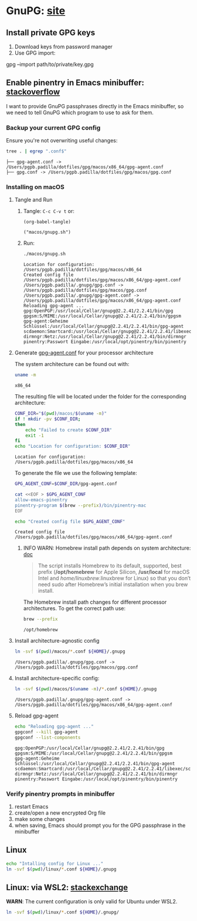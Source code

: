 #+PROPERTY: header-args:bash :results verbatim

* GnuPG: [[https://www.gnupg.org/][site]]


** Install private GPG keys

   1. Download keys from password manager
   2. Use GPG import:

   #+begin_example bash
   gpg --import path/to/private/key.gpg
   #+end_example


** Enable pinentry in Emacs minibuffer: [[https://emacs.stackexchange.com/a/68304/11978][stackoverflow]]


   I want to provide GnuPG passphrases directly in the Emacs
   minibuffer, so we need to tell GnuPG which program to use to ask
   for them.

   
*** Backup your current GPG config

    Ensure you're not overwriting useful changes:
    
    #+begin_src bash :dir ~/.gnupg :tangle no
      tree . | egrep ".conf$"
    #+end_src
   
    #+RESULTS:
    : ├── gpg-agent.conf -> /Users/pgpb.padilla/dotfiles/gpg/macos/x86_64/gpg-agent.conf
    : ├── gpg.conf -> /Users/pgpb.padilla/dotfiles/gpg/macos/gpg.conf
   

*** Installing on macOS
    :PROPERTIES:
    :CUSTOM_ID: macos-gpg-config
    :header-args:bash: :session macos-install :shebang #!/usr/bin/env bash :tangle macos/gnupg.sh :results verbatim
    :END:

**** Tangle and Run

     1. Tangle: =C-c C-v t= or:
        
        #+begin_src elisp :results verbatim :tangle no
          (org-babel-tangle)
        #+end_src

        #+RESULTS:
        : ("macos/gnupg.sh")
   
     2. Run:
        
        #+begin_src bash :session run-macos :tangle no
          ./macos/gnupg.sh
        #+end_src
      
        #+RESULTS:
        #+begin_example
        Location for configuration: /Users/pgpb.padilla/dotfiles/gpg/macos/x86_64
        Created config file /Users/pgpb.padilla/dotfiles/gpg/macos/x86_64/gpg-agent.conf
        /Users/pgpb.padilla/.gnupg/gpg.conf -> /Users/pgpb.padilla/dotfiles/gpg/macos/gpg.conf
        /Users/pgpb.padilla/.gnupg/gpg-agent.conf -> /Users/pgpb.padilla/dotfiles/gpg/macos/x86_64/gpg-agent.conf
        Reloading gpg-agent ...
        gpg:OpenPGP:/usr/local/Cellar/gnupg@2.2.41/2.2.41/bin/gpg
        gpgsm:S/MIME:/usr/local/Cellar/gnupg@2.2.41/2.2.41/bin/gpgsm
        gpg-agent:Geheime Schlüssel:/usr/local/Cellar/gnupg@2.2.41/2.2.41/bin/gpg-agent
        scdaemon:Smartcard:/usr/local/Cellar/gnupg@2.2.41/2.2.41/libexec/scdaemon
        dirmngr:Netz:/usr/local/Cellar/gnupg@2.2.41/2.2.41/bin/dirmngr
        pinentry:Passwort Eingabe:/usr/local/opt/pinentry/bin/pinentry
        #+end_example
   

**** Generate [[https://www.gnupg.org/documentation/manuals/gnupg/Agent-Options.html][gpg-agent.conf]] for your processor architecture

     The system architecture can be found out with:

     #+begin_src bash :tangle no
       uname -m
     #+end_src

     #+RESULTS:
     : x86_64

     The resulting file will be located under the folder for the
     corresponding architecture:

     #+begin_src bash
       CONF_DIR="$(pwd)/macos/$(uname -m)"
       if ! mkdir -pv $CONF_DIR;
       then
           echo "Failed to create $CONF_DIR"
           exit -1
       fi
       echo "Location for configuration: $CONF_DIR"
     #+end_src

     
     #+RESULTS:
     : Location for configuration: /Users/pgpb.padilla/dotfiles/gpg/macos/x86_64


     To generate the file we use the following template:
     
     #+begin_src bash :results verbatim
       GPG_AGENT_CONF=$CONF_DIR/gpg-agent.conf

       cat <<EOF > $GPG_AGENT_CONF
       allow-emacs-pinentry
       pinentry-program $(brew --prefix)/bin/pinentry-mac
       EOF

       echo "Created config file $GPG_AGENT_CONF"
     #+end_src

     #+RESULTS:
     : Created config file /Users/pgpb.padilla/dotfiles/gpg/macos/x86_64/gpg-agent.conf

    
***** INFO WARN: Homebrew install path depends on system architecture: [[https://docs.brew.sh/Installation][doc]]

      #+begin_quote
      The script installs Homebrew to its default, supported, best
      prefix (*/opt/homebrew* for Apple Silicon, */usr/local* for macOS
      Intel and /home/linuxbrew/.linuxbrew for Linux) so that you don’t
      need sudo after Homebrew’s initial installation when you brew
      install. 
      #+end_quote

      The Homebrew install path changes for different processor
      architectures. To get the correct path use:

      #+begin_src bash :tangle no
        brew --prefix
      #+end_src

      #+RESULTS:
      : /opt/homebrew
     


**** Install architecture-agnostic config

     #+begin_src bash
       ln -svf $(pwd)/macos/*.conf ${HOME}/.gnupg
     #+end_src

     #+RESULTS:
     : /Users/pgpb.padilla/.gnupg/gpg.conf -> /Users/pgpb.padilla/dotfiles/gpg/macos/gpg.conf

     
**** Install architecture-specific config:

     #+begin_src bash
       ln -svf $(pwd)/macos/$(uname -m)/*.conf ${HOME}/.gnupg
     #+end_src

     #+RESULTS:
     : /Users/pgpb.padilla/.gnupg/gpg-agent.conf -> /Users/pgpb.padilla/dotfiles/gpg/macos/x86_64/gpg-agent.conf


**** Reload gpg-agent
     
    #+begin_src bash
      echo "Reloading gpg-agent ..."
      gpgconf --kill gpg-agent
      gpgconf --list-components
    #+end_src

    #+RESULTS:
    : gpg:OpenPGP:/usr/local/Cellar/gnupg@2.2.41/2.2.41/bin/gpg
    : gpgsm:S/MIME:/usr/local/Cellar/gnupg@2.2.41/2.2.41/bin/gpgsm
    : gpg-agent:Geheime Schlüssel:/usr/local/Cellar/gnupg@2.2.41/2.2.41/bin/gpg-agent
    : scdaemon:Smartcard:/usr/local/Cellar/gnupg@2.2.41/2.2.41/libexec/scdaemon
    : dirmngr:Netz:/usr/local/Cellar/gnupg@2.2.41/2.2.41/bin/dirmngr
    : pinentry:Passwort Eingabe:/usr/local/opt/pinentry/bin/pinentry
        
      
   
*** Verify pinentry prompts in minibuffer

    1. restart Emacs
    2. create/open a new encrypted Org file
    3. make some changes
    4. when saving, Emacs should prompt you for the GPG passphrase in
       the minibuffer
    

   

    

** Linux
   :PROPERTIES:
   :header-args:bash: :tangle no
   :END:

   #+begin_src bash
   echo "Intalling config for Linux ..."
   ln -svf $(pwd)/linux/*.conf ${HOME}/.gnupg
   #+end_src


** Linux: via WSL2: [[https://unix.stackexchange.com/a/655819/55912][stackexchange]]
   :PROPERTIES:
   :header-args:bash: :tangle no
   :END:

   *WARN*: The current configuration is only valid for Ubuntu under
   WSL2. 

   #+begin_src bash :results verbatim
     ln -svf $(pwd)/linux/*.conf ${HOME}/.gnupg/
   #+end_src

   
